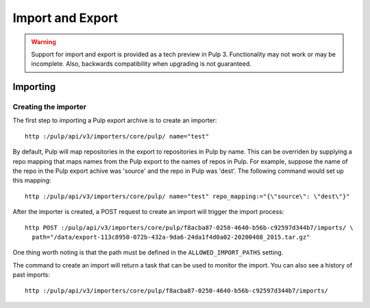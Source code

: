 Import and Export
=================

.. warning::
    Support for import and export is provided as a tech preview in Pulp 3. Functionality may not
    work or may be incomplete. Also, backwards compatibility when upgrading is not guaranteed.



Importing
^^^^^^^^^

Creating the importer
---------------------

The first step to importing a Pulp export archive is to create an importer::

    http :/pulp/api/v3/importers/core/pulp/ name="test"


By default, Pulp will map repositories in the export to repositories in Pulp by name. This can be
overriden by supplying a repo mapping that maps names from the Pulp export to the names of repos in
Pulp. For example, suppose the name of the repo in the Pulp export achive was 'source' and the repo
in Pulp was 'dest'. The following command would set up this mapping::

    http :/pulp/api/v3/importers/core/pulp/ name="test" repo_mapping:="{\"source\": \"dest\"}"


After the importer is created, a POST request to create an import will trigger the import process::

    http POST :/pulp/api/v3/importers/core/pulp/f8acba87-0250-4640-b56b-c92597d344b7/imports/ \
      path="/data/export-113c8950-072b-432a-9da6-24da1f4d0a02-20200408_2015.tar.gz"


One thing worth noting is that the path must be defined in the ``ALLOWED_IMPORT_PATHS`` setting.

The command to create an import will return a task that can be used to monitor the import. You can
also see a history of past imports::

    http :/pulp/api/v3/importers/core/pulp/f8acba87-0250-4640-b56b-c92597d344b7/imports/
